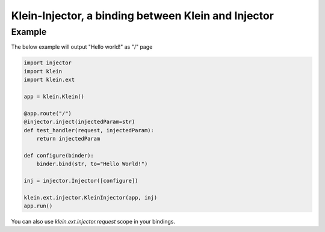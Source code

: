 ============================
Klein-Injector, a binding between Klein and Injector
============================


Example
=======

The below example will output "Hello world!" as "/" page

.. code-block:: python

    import injector
    import klein
    import klein.ext

    app = klein.Klein()

    @app.route("/")
    @injector.inject(injectedParam=str)
    def test_handler(request, injectedParam):
        return injectedParam

    def configure(binder):
        binder.bind(str, to="Hello World!")

    inj = injector.Injector([configure])

    klein.ext.injector.KleinInjector(app, inj)
    app.run()

You can also use `klein.ext.injector.request` scope in your bindings.

.. code-block:: python
    def configure(binder):
        binder.bind(str, to="A long time ago in a galaxy far, far away",
            scope=klein.ext.injector.request
        )